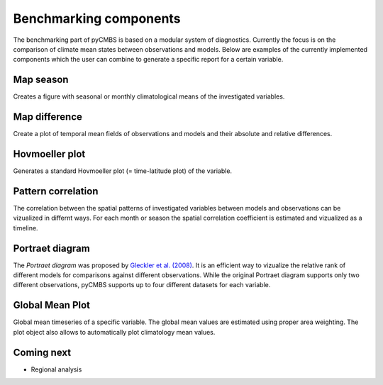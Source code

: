 Benchmarking components
-----------------------

The benchmarking part of pyCMBS is based on a modular system of diagnostics.
Currently the focus is on the comparison of climate mean states between
observations and models. Below are examples of the currently implemented
components which the user can combine to generate a specific report for a
certain variable.

Map season
~~~~~~~~~~

Creates a figure with seasonal or monthly climatological means of the
investigated variables.

.. plot:: ./figures/fig_map_season.py



Map difference
~~~~~~~~~~~~~~

Create a plot of temporal mean fields of observations and models and their
absolute and relative differences.

.. plot:: ./figures/fig_map_difference.py

Hovmoeller plot
~~~~~~~~~~~~~~~

Generates a standard Hovmoeller plot (= time-latitude plot) of the variable.

.. plot:: ./figures/fig_hovmoeller.py



Pattern correlation
~~~~~~~~~~~~~~~~~~~

The correlation between the spatial patterns of investigated variables between
models and observations can be vizualized in differnt ways. For each month or
season the spatial correlation coefficient is estimated and vizualized as a
timeline.

.. plots:: ./figures/fig_pattern_correlation.py


Portraet diagram
~~~~~~~~~~~~~~~~




The *Portraet diagram* was proposed by `Gleckler et al. (2008) <http://www.agu.org/pubs/crossref/2008/2007JD008972.shtml>`_. It is an
efficient way to vizualize the relative rank of different models  for
comparisons against different observations. While the original Portraet diagram
supports only two different observations, pyCMBS supports up to four different
datasets for each variable.

.. plots:: ./figures/fig_portraet.py


Global Mean Plot
~~~~~~~~~~~~~~~~

Global mean timeseries of a specific variable. The global mean values are
estimated using proper area weighting. The plot object also allows to
automatically plot climatology mean values.

.. plot:: ./figures/fig_globalmean.py



Coming next
~~~~~~~~~~~

* Regional analysis


